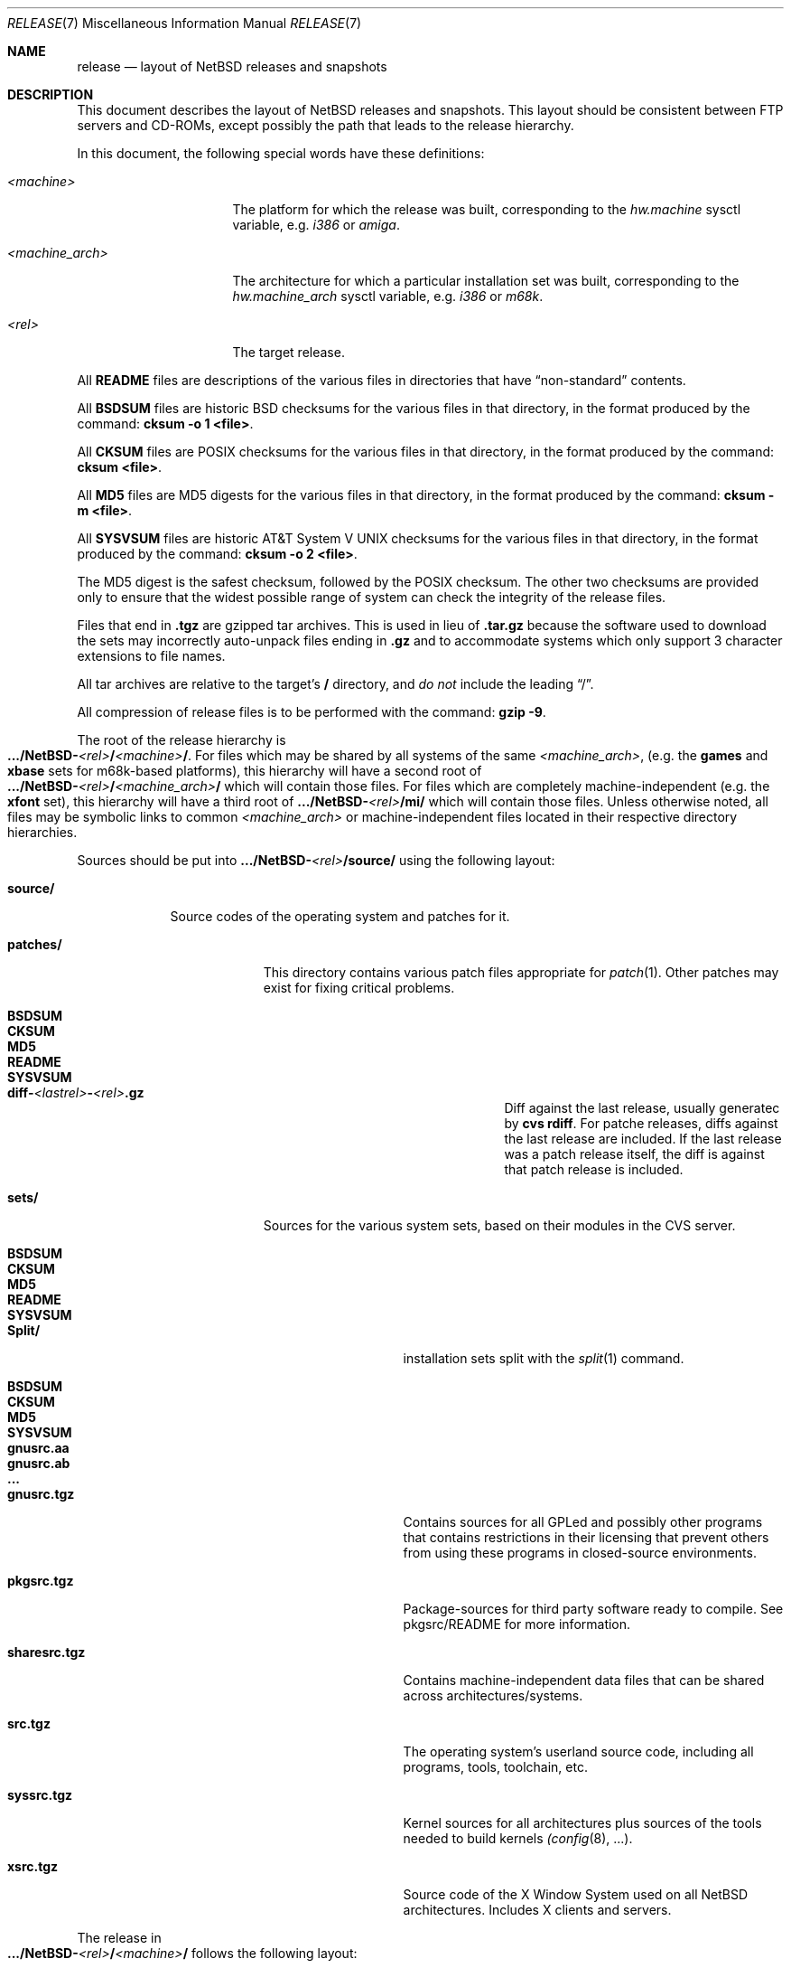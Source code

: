 .\"	$NetBSD: release.7,v 1.10 2000/10/06 02:42:20 hubertf Exp $
.\"
.\" Copyright (c) 1997, 2000 The NetBSD Foundation, Inc.
.\" All rights reserved.
.\"
.\" This code is derived from software contributed to The NetBSD Foundation
.\" by Charles M. Hannum and Jason R. Thorpe.
.\"
.\" Redistribution and use in source and binary forms, with or without
.\" modification, are permitted provided that the following conditions
.\" are met:
.\" 1. Redistributions of source code must retain the above copyright
.\"    notice, this list of conditions and the following disclaimer.
.\" 2. Redistributions in binary form must reproduce the above copyright
.\"    notice, this list of conditions and the following disclaimer in the
.\"    documentation and/or other materials provided with the distribution.
.\" 3. All advertising materials mentioning features or use of this software
.\"    must display the following acknowledgement:
.\"        This product includes software developed by the NetBSD
.\"        Foundation, Inc. and its contributors.
.\" 4. Neither the name of The NetBSD Foundation nor the names of its
.\"    contributors may be used to endorse or promote products derived
.\"    from this software without specific prior written permission.
.\"
.\" THIS SOFTWARE IS PROVIDED BY THE NETBSD FOUNDATION, INC. AND CONTRIBUTORS
.\" ``AS IS'' AND ANY EXPRESS OR IMPLIED WARRANTIES, INCLUDING, BUT NOT LIMITED
.\" TO, THE IMPLIED WARRANTIES OF MERCHANTABILITY AND FITNESS FOR A PARTICULAR
.\" PURPOSE ARE DISCLAIMED.  IN NO EVENT SHALL THE FOUNDATION OR CONTRIBUTORS
.\" BE LIABLE FOR ANY DIRECT, INDIRECT, INCIDENTAL, SPECIAL, EXEMPLARY, OR
.\" CONSEQUENTIAL DAMAGES (INCLUDING, BUT NOT LIMITED TO, PROCUREMENT OF
.\" SUBSTITUTE GOODS OR SERVICES; LOSS OF USE, DATA, OR PROFITS; OR BUSINESS
.\" INTERRUPTION) HOWEVER CAUSED AND ON ANY THEORY OF LIABILITY, WHETHER IN
.\" CONTRACT, STRICT LIABILITY, OR TORT (INCLUDING NEGLIGENCE OR OTHERWISE)
.\" ARISING IN ANY WAY OUT OF THE USE OF THIS SOFTWARE, EVEN IF ADVISED OF THE
.\" POSSIBILITY OF SUCH DAMAGE.
.\"
.Dd October 6, 2000
.Dt RELEASE 7
.Os
.Sh NAME
.Nm release
.Nd layout of NetBSD releases and snapshots
.Sh DESCRIPTION
This document describes the layout of
.Nx
releases and snapshots.
This layout should be consistent between FTP servers and CD-ROMs,
except possibly the path that leads to the release hierarchy.
.Pp
In this document, the following special words have these definitions:
.Bl -tag -width "<machine_arch>"
.It Em <machine>
The platform for which the release was built, corresponding to the
.Em hw.machine
sysctl variable, e.g.
.Em i386
or
.Em amiga .
.It Em <machine_arch>
The architecture for which a particular installation set was built,
corresponding to the
.Em hw.machine_arch
sysctl variable, e.g.
.Em i386
or
.Em m68k .
.It Em <rel>
The target release.
.El
.Pp
All
.Sy README
files are descriptions of the various files in directories that have
.Dq non-standard
contents.
.Pp
All
.Sy BSDSUM
files are historic
.Bx
checksums for the various files in that directory,
in the format produced by the command:
.Sy cksum -o 1 <file> .
.Pp
All
.Sy CKSUM
files are POSIX checksums for the various files in that directory, in the
format produced by the command:
.Sy cksum <file> .
.Pp
All
.Sy MD5
files are MD5 digests for the various files in that directory, in the
format produced by the command:
.Sy cksum -m <file> .
.Pp
All
.Sy SYSVSUM
files are historic
.At V
checksums for the various files in
that directory, in the format produced by the command:
.Sy cksum -o 2 <file> .
.Pp
The MD5 digest is the safest checksum, followed by the POSIX checksum.
The other two checksums are provided only to ensure that the widest possible
range of system can check the integrity of the release files.
.Pp
Files that end in
.Sy .tgz
are gzipped tar archives.  This is used in lieu of
.Sy .tar.gz
because the software used to download the sets may incorrectly auto-unpack
files ending in
.Sy .gz
and to accommodate systems which only support 3 character extensions
to file names.
.Pp
All tar archives are relative to the target's
.Sy /
directory, and
.Em do not
include the leading
.Dq / .
.Pp
All compression of release files is to be performed with the command:
.Sy gzip -9 .
.Pp
The root of the release hierarchy is
.Sm off
.Xo
.Sy .../NetBSD-
.Em <rel>
.Sy /
.Em <machine>
.Sy / .
.Xc
.Sm on
For files which may be shared by all systems of the same
.Em <machine_arch> ,
(e.g. the
.Sy games
and
.Sy xbase
sets for m68k-based platforms), this hierarchy will have a second root of
.Sm off
.Xo
.Sy .../NetBSD-
.Em <rel>
.Sy /
.Em <machine_arch>
.Sy /
.Xc
.Sm on
which will contain those files.  For files which are completely
machine-independent (e.g. the
.Sy xfont
set), this hierarchy will have a third root of
.Sy .../NetBSD- Ns Em <rel> Ns Sy /mi/
which will contain those files.
Unless otherwise noted, all files may be symbolic links to common
.Em <machine_arch>
or machine-independent files located in their respective directory
hierarchies.

Sources should be put into
.Sy .../NetBSD- Ns Em <rel> Ns Sy /source/
using the following layout:
.Pp
.Bl -tag -width "source/"
.It Sy source/
Source codes of the operating system and patches for it. 
.Bl -tag -width "patches/"
.It Sy patches/
This directory contains various patch files appropriate for
.Xr patch 1 .
Other patches may exist for fixing critical problems.
.Bl -tag -width "diff-1.4.1-to-1.4.2.gz"
.It Sy BSDSUM
.It Sy CKSUM
.It Sy MD5
.It Sy README
.It Sy SYSVSUM
.It Xo
.Sm off
.Sy diff-
.Em <lastrel>
.Sy -
.Em <rel>
.Sy .gz
.Sm on
.Xc
Diff against the last release, usually generatec by
.Cm cvs rdiff .
For patche releases, diffs against the last release
are included.  If the last release was a patch release itself, the
diff is against that patch release is included. 
.El
.It Sy sets/
Sources for the various system sets, based on their modules
in the CVS server.
.\" XXX how are these generated? Seperate checkout of each module?
.Bl -tag -width "sharesrc.tgz"
.It Sy BSDSUM
.It Sy CKSUM
.It Sy MD5
.It Sy README
.It Sy SYSVSUM
.It Sy Split/
installation sets split with the
.Xr split 1
command.
.Bl -tag -width "gnusrc.aa"
.It Sy BSDSUM
.It Sy CKSUM
.It Sy MD5
.It Sy SYSVSUM
.It Sy gnusrc.aa
.It Sy gnusrc.ab
.It Sy ...
.El
.It Sy gnusrc.tgz
Contains sources for all GPLed and possibly other programs that
contains restrictions in their licensing that prevent others from
using these programs in closed-source environments. 
.It Sy pkgsrc.tgz
Package-sources for third party software ready to compile. See
pkgsrc/README for more information. 
.It Sy sharesrc.tgz
Contains machine-independent data files that can be shared across
architectures/systems. 
.It Sy src.tgz
The operating system's userland source code, including all programs,
tools, toolchain, etc. 
.It Sy syssrc.tgz
Kernel sources for all architectures plus sources of the tools needed
to build kernels
.Xr (config 8 , ...).
.It Sy xsrc.tgz
Source code of the X Window System used on all NetBSD architectures.
Includes X clients and servers. 
.El
.El
.El
.Pp
The release in
.Sm off
.Xo
.Sy .../NetBSD-
.Em <rel>
.Sy /
.Em <machine>
.Sy /
.Xc
.Sm on
follows the following layout:
.Bl -tag -width "installation/"
.It Sy SOURCE_DATE
a file containing the date, in UTC, of the source code from which the
release or snapshot was built, in the default format produced by the
command:
.Sy date -u
.It Sy INSTALL.txt
Installation notes, including complete descriptions of files contained
within the release hierarchy
.It Sy INSTALL.more
pretty version of this, suited for viewing with
.Xr more 1 
.It Sy INSTALL.html
HTML version of this
.It Sy INSTALL.ps
PostScript version of this
.It Sy binary/
system binaries
.Bl -tag -width "SYSVSUM/"
.It Sy sets/
installation sets
.Bl -tag -width "xcontrib.tgz"
.It Sy BSDSUM
.It Sy CKSUM
.It Sy MD5
.It Sy SYSVSUM
.It Sy Split/
installation sets split with the
.Xr split 1
command.
.Em "Note: split installation sets may not be available for all platforms" .
.Bl -tag -width "base.aa"
.It Sy BSDSUM
.It Sy CKSUM
.It Sy MD5
.It Sy SYSVSUM
.It Sy base.aa
.It Sy base.ab
.It Sy ...
.El
.It Sy base.tgz
The base binary distribution.  This set contains the base
.Nx
utilities that are necessary for the system to run and be minimally
functional.  It includes shared libraries for those architectures that
support support them.  This set excludes all things listed in the sets
described below.
.It Sy comp.tgz
The compiler tools distribution.  This set contains the C and C++
compilers, assembler, linker, other toolchain components, and their
manual pages.  It also includes the system include files
.Pq Pa /usr/include
, and the static system libraries.
.It Sy etc.tgz
This set contains the system configuration files that reside in
.Pa /etc
and in several other places throughout the file system hierarchy.
.It Sy games.tgz
This set includes the games and their manual pages.
.It Sy kern.tgz
This set includes a generic kernel.
.It Sy man.tgz
This set includes all of the manual pages for the binaries and other
software contained in the
.Sy base
set which are not included in the other sets.
.It Sy misc.tgz
This set includes the system dictionaries (which are rather large), the
typesettable document set, and manual pages for other architectures, which
happen to be installed from the source tree by default.
.It Sy text.tgz
This set includes the
.Nx
text processing tools, including
.Xr groff 1 ,
all related programs, and their manual pages.
.It Sy xbase.tgz
This set includes the base X11 distribution, including manual pages and
shared libraries for those architectures that support them, and excluding
everything contained in the other X11 sets.
.It Sy xcomp.tgz
This set includes the X11 include files and static X11 libraries.
.It Sy xcontrib.tgz
This set includes binaries and manual pages for programs built from the
X11
.Dq contrib
sources.
.It Sy xfont.tgz
This set includes the X11 fonts.
.It Sy xserver.tgz
This set includes the X servers and manual pages for <machine>.
.Em "Note: this set may not be available on some platforms" .
.El
.It Sy kernel/
suitably named, gzipped kernels
.Bl -tag -width "netbsd-GENERIC.gz"
.It Sy BSDSUM
.It Sy CKSUM
.It Sy MD5
.It Sy README
.It Sy SYSVSUM
.It Sy netbsd-GENERIC.gz
A kernel built from the
.Sy GENERIC
kernel configuration file.  This is meant as an example only; different
platforms may have differently named kernels.
.El
.El
.It Sy installation/
installation helper items
.Bl -tag -width "diskimage/"
.It Sy cdrom/
CDROM images in ISO 9660 format, usually created with 
.Dq make iso-image
in 
.Pa src/etc
after a 
.Dq make release 
in both 
.Pa src
and
.Pa xsrc .
.Bl -tag -width "netbsd-ARCH.iso"
.It Sy BSDSUM
.It Sy CKSUM
.It Sy MD5
.It Sy README
.It Sy SYSVSUM
.It Xo
.Sm off
.Sy netbsd-
.Em <machine_arch>
.Sy .iso
.Sm on
.Xc
.El
.It Sy diskimage/
disk images, for those platforms that provide them
.Bl -tag -width "diskimage-rz25.gz"
.It Sy BSDSUM
.It Sy CKSUM
.It Sy MD5
.It Sy README
.It Sy SYSVSUM
.It Sy diskimage-rz25.gz
.El
.It Sy floppy/
floppy images, for those platforms that provide them
.Bl -tag -width "floppy-144.gz"
.It Sy BSDSUM
.It Sy CKSUM
.It Sy MD5
.It Sy README
.It Sy SYSVSUM
.It Sy floppy-144.gz
.El
.It Sy miniroot/
miniroot images, for those platforms that provide them
.Bl -tag -width "miniroot.gz"
.It Sy BSDSUM
.It Sy CKSUM
.It Sy MD5
.It Sy README
.It Sy SYSVSUM
.It Sy miniroot.gz
.El
.It Sy misc/
miscellaneous installation helper utilities, including boot selectors,
floppy writing software, other software that runs under foreign operating
systems, etc.
.Bl -tag -width "CKSUMS"
.It Sy BSDSUM
.It Sy CKSUM
.It Sy MD5
.It Sy README
.It Sy SYSVSUM
.It Sy ...
.El
.It Sy netboot/
network boot programs
.Bl -tag -width "netboot.gz"
.It Sy BSDSUM
.It Sy CKSUM
.It Sy MD5
.It Sy README
.It Sy SYSVSUM
.It Sy netboot.gz
.El
.It Sy tapeimage/
tape images, for those platforms that provide them
.Bl -tag -width "tapeimage-hp9144.gz"
.It Sy BSDSUM
.It Sy CKSUM
.It Sy MD5
.It Sy README
.It Sy SYSVSUM
.It Sy tapeimage-hp9144.gz
.El
.El
.El
.Sh SEE ALSO
.Xr cksum 1 ,
.Xr date 1 ,
.Xr gzip 1 ,
.Xr split 1 ,
.Xr tar 1
.Sh HISTORY
The
.Nm
manual page first appeared in
.Nx 1.3 .
